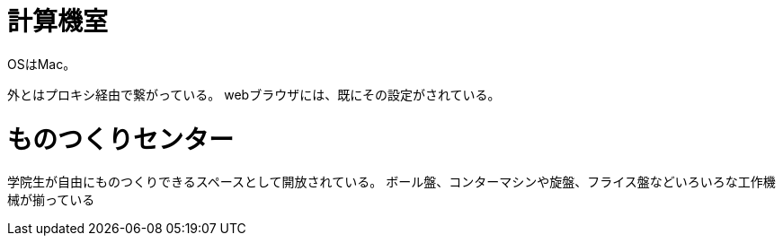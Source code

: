 = 計算機室

OSはMac。

外とはプロキシ経由で繋がっている。
webブラウザには、既にその設定がされている。

= ものつくりセンター

学院生が自由にものつくりできるスペースとして開放されている。
ボール盤、コンターマシンや旋盤、フライス盤などいろいろな工作機械が揃っている